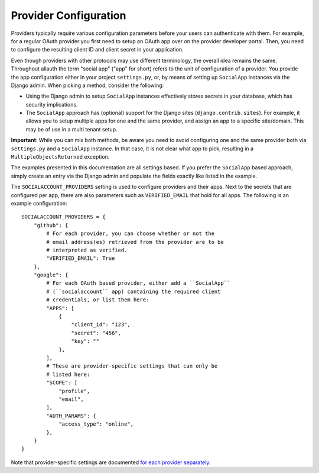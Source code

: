 Provider Configuration
======================

Providers typically require various configuration parameters before your users
can authenticate with them. For example, for a regular OAuth provider you first
need to setup an OAuth app over on the provider developer portal. Then, you need
to configure the resulting client ID and client secret in your application.

Even though providers with other protocols may use different terminology, the
overall idea remains the same. Throughout allauth the term "social app" ("app"
for short) refers to the unit of configuration of a provider. You provide the
app configuration either in your project ``settings.py``, or, by means of
setting up ``SocialApp`` instances via the Django admin. When picking a method,
consider the following:

- Using the Django admin to setup ``SocialApp`` instances effectively stores
  secrets in your database, which has security implications.

- The ``SocialApp`` approach has (optional) support for the Django sites
  (``django.contrib.sites``). For example, it allows you to setup multiple apps
  for one and the same provider, and assign an app to a specific
  site/domain. This may be of use in a multi tenant setup.

**Important**: While you can mix both methods, be aware you need to avoid
configuring one and the same provider both via ``settings.py`` and a
``SocialApp`` instance.  In that case, it is not clear what app to pick,
resulting in a ``MultipleObjectsReturned`` exception.

The examples presented in this documentation are all settings based. If you
prefer the ``SocialApp`` based approach, simply create an entry via the Django
admin and populate the fields exactly like listed in the example.

The ``SOCIALACCOUNT_PROVIDERS`` setting is used to configure providers and their
apps. Next to the secrets that are configured per app, there are also parameters
such as ``VERIFIED_EMAIL`` that hold for all apps. The following is an example
configuration::

    SOCIALACCOUNT_PROVIDERS = {
        "github": {
            # For each provider, you can choose whether or not the
            # email address(es) retrieved from the provider are to be
            # interpreted as verified.
            "VERIFIED_EMAIL": True
        },
        "google": {
            # For each OAuth based provider, either add a ``SocialApp``
            # (``socialaccount`` app) containing the required client
            # credentials, or list them here:
            "APPS": [
                {
                    "client_id": "123",
                    "secret": "456",
                    "key": ""
                },
            ],
            # These are provider-specific settings that can only be
            # listed here:
            "SCOPE": [
                "profile",
                "email",
            ],
            "AUTH_PARAMS": {
                "access_type": "online",
            },
        }
    }

Note that provider-specific settings are documented `for each
provider separately <providers/index.html>`__.
